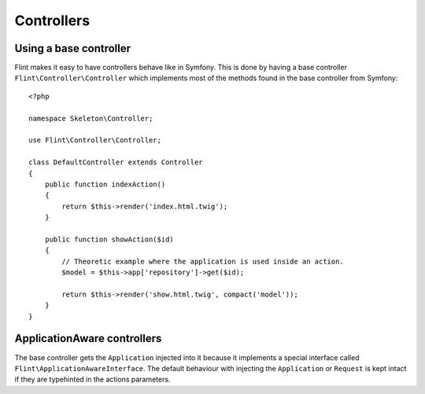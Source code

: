 Controllers
===========

Using a base controller
-----------------------

Flint makes it easy to have controllers behave like in Symfony. This is done by having a 
base controller ``Flint\Controller\Controller`` which implements most of the methods
found in the base controller from Symfony::

    <?php

    namespace Skeleton\Controller;

    use Flint\Controller\Controller;

    class DefaultController extends Controller
    {
        public function indexAction()
        {
            return $this->render('index.html.twig');
        }

        public function showAction($id)
        {
            // Theoretic example where the application is used inside an action.
            $model = $this->app['repository']->get($id);

            return $this->render('show.html.twig', compact('model'));
        }
    }

ApplicationAware controllers
----------------------------

The base controller gets the ``Application`` injected into it because it implements a
special interface called ``Flint\ApplicationAwareInterface``. The default behaviour
with injecting the ``Application`` or ``Request`` is kept intact if they are typehinted
in the actions parameters.
